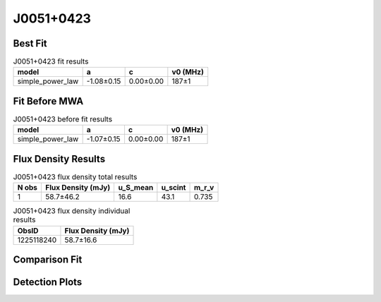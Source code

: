 .. _J0051+0423:
J0051+0423
==========

Best Fit
--------
.. image:: best_fits/J0051+0423_fit.png
  :width: 800

.. csv-table:: J0051+0423 fit results
   :header: "model","a","c","v0 (MHz)"

   "simple_power_law","-1.08±0.15","0.00±0.00","187±1"

Fit Before MWA
--------------

.. csv-table:: J0051+0423 before fit results
   :header: "model","a","c","v0 (MHz)"

   "simple_power_law","-1.07±0.15","0.00±0.00","187±1"


Flux Density Results
--------------------
.. csv-table:: J0051+0423 flux density total results
   :header: "N obs", "Flux Density (mJy)", "u_S_mean", "u_scint", "m_r_v"

   "1",  "58.7±46.2", "16.6", "43.1", "0.735"

.. csv-table:: J0051+0423 flux density individual results
   :header: "ObsID", "Flux Density (mJy)"

    "1225118240", "58.7±16.6"

Comparison Fit
--------------
.. image:: comparison_fits/J0051+0423_comparison_fit.png
  :width: 800

Detection Plots
---------------

.. image:: detection_plots/1225118240_J0051+0423.prepfold.png
  :width: 800

.. image:: on_pulse_plots/1225118240_J0051+0423_64_bins_gaussian_components.png
  :width: 800